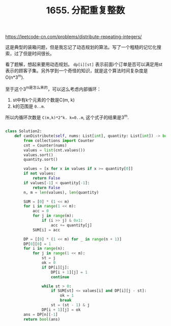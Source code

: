 #+title: 1655. 分配重复整数

https://leetcode-cn.com/problems/distribute-repeating-integers/

这是典型的装箱问题，但是我忘记了动态规划的算法。写了一个粗糙的记忆化搜索，过了但是时间很长。

看了题解，想起来要用动态规划。 =dp[i][st]= 表示前面i个订单是否可以满足用st表示的顾客子集。另外学到一个奇怪的知识，就是这个算法时间复杂度是O(n*3^m).

至于这个3^m是怎么来的，可以这么考虑内部循环：
1. st中有k个元素的个数是C(m, k)
2. k的范围是 =0..m=.
所以内循环次数是 =C(m,k)*2^k. k=0..m=, 这个式子的结果是3^m.

#+BEGIN_SRC python

class Solution2:
    def canDistribute(self, nums: List[int], quantity: List[int]) -> bool:
        from collections import Counter
        cnt = Counter(nums)
        values = list(cnt.values())
        values.sort()
        quantity.sort()

        values = [x for x in values if x >= quantity[0]]
        if not values:
            return False
        if values[-1] < quantity[-1]:
            return False
        n, m = len(values), len(quantity)

        SUM = [0] * (1 << m)
        for i in range(1 << m):
            acc = 0
            for j in range(m):
                if (i >> j) & 0x1:
                    acc += quantity[j]
            SUM[i] = acc

        DP = [[0] * (1 << m) for _ in range(n + 1)]
        DP[0][0] = 1
        for i in range(n):
            for j in range(1 << m):
                st = j
                ok = 0
                if DP[i][j]:
                    DP[i + 1][j] = 1
                    continue

                while st > 0:
                    if SUM[st] <= values[i] and DP[i][j - st]:
                        ok = 1
                        break
                    st = (st - 1) & j
                DP[i + 1][j] = ok
        ans = DP[n][-1]
        return bool(ans)

#+END_SRC
